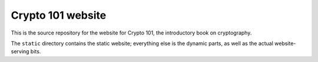 Crypto 101 website
==================

This is the source repository for the website for Crypto 101, the
introductory book on cryptography.

The ``static`` directory contains the static website; everything else
is the dynamic parts, as well as the actual website-serving bits.
